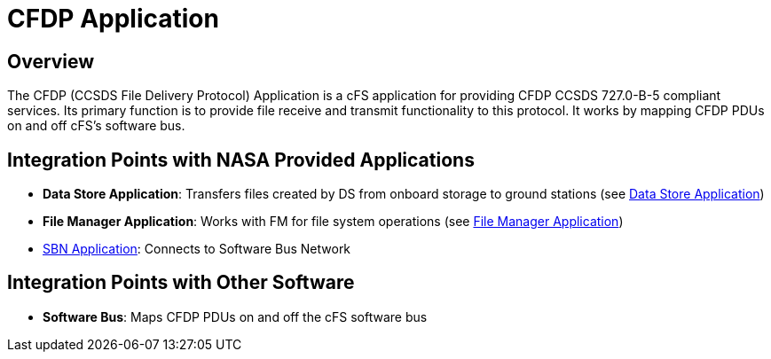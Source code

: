 = CFDP Application

== Overview

The CFDP (CCSDS File Delivery Protocol) Application is a cFS application for providing CFDP CCSDS 727.0-B-5 compliant services. Its primary function is to provide file receive and transmit functionality to this protocol. It works by mapping CFDP PDUs on and off cFS's software bus.

== Integration Points with NASA Provided Applications

* **Data Store Application**: Transfers files created by DS from onboard storage to ground stations (see xref:data-store-app.adoc[Data Store Application])
* **File Manager Application**: Works with FM for file system operations (see xref:file-manager-app.adoc[File Manager Application])
* xref:SBN-app.adoc[SBN Application]: Connects to Software Bus Network

== Integration Points with Other Software

* **Software Bus**: Maps CFDP PDUs on and off the cFS software bus